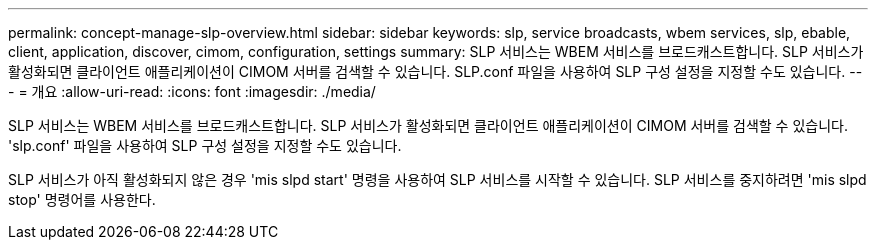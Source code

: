 ---
permalink: concept-manage-slp-overview.html 
sidebar: sidebar 
keywords: slp, service broadcasts, wbem services, slp, ebable, client, application, discover, cimom, configuration, settings 
summary: SLP 서비스는 WBEM 서비스를 브로드캐스트합니다. SLP 서비스가 활성화되면 클라이언트 애플리케이션이 CIMOM 서버를 검색할 수 있습니다. SLP.conf 파일을 사용하여 SLP 구성 설정을 지정할 수도 있습니다. 
---
= 개요
:allow-uri-read: 
:icons: font
:imagesdir: ./media/


[role="lead"]
SLP 서비스는 WBEM 서비스를 브로드캐스트합니다. SLP 서비스가 활성화되면 클라이언트 애플리케이션이 CIMOM 서버를 검색할 수 있습니다. 'slp.conf' 파일을 사용하여 SLP 구성 설정을 지정할 수도 있습니다.

SLP 서비스가 아직 활성화되지 않은 경우 'mis slpd start' 명령을 사용하여 SLP 서비스를 시작할 수 있습니다. SLP 서비스를 중지하려면 'mis slpd stop' 명령어를 사용한다.
